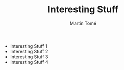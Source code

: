 #+HUGO_BASE_DIR: ../hugo/
#+HUGO_SECTION: ./

#+TITLE: Interesting Stuff
#+AUTHOR: Martín Tomé

#+EXPORT_FILENAME: istuff

+ Interesting Stuff 1
+ Interesting Stuff 2
+ Interesting Stuff 3
+ Interesting Stuff 4

